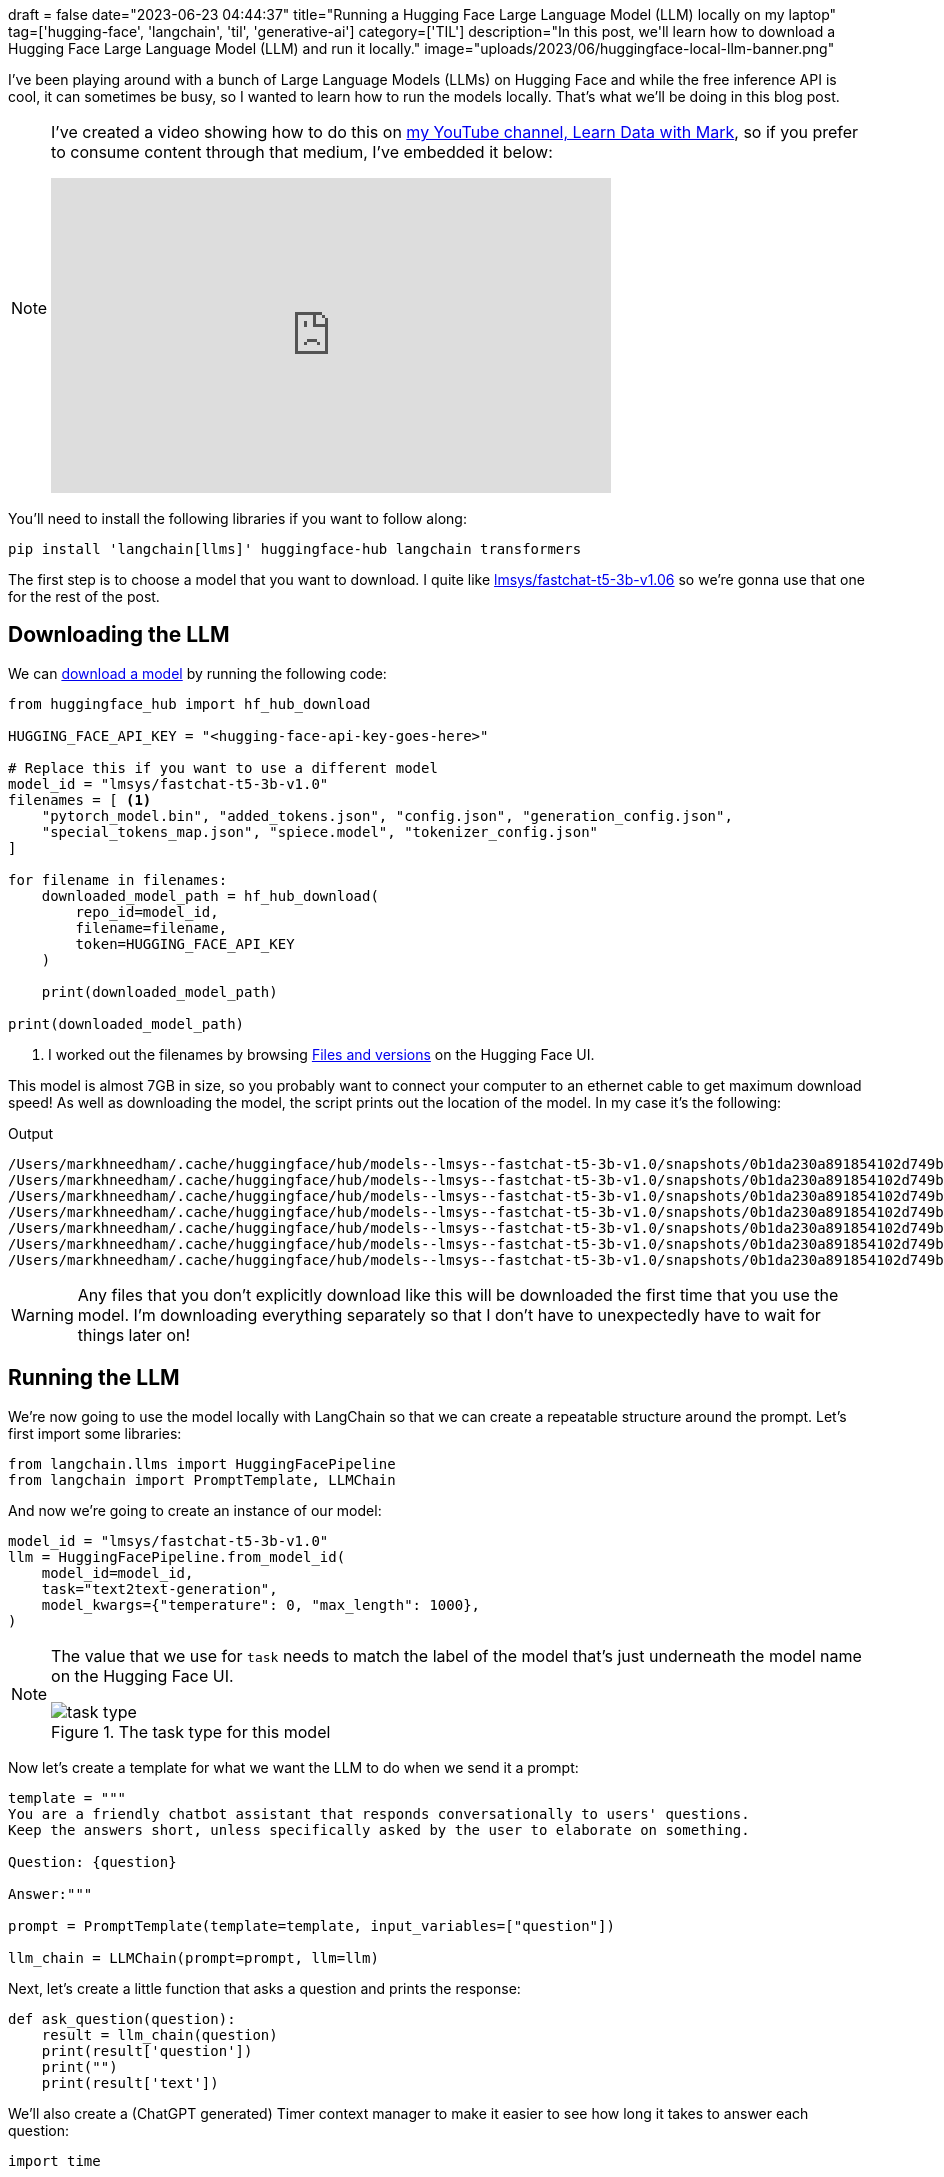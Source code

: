 +++
draft = false
date="2023-06-23 04:44:37"
title="Running a Hugging Face Large Language Model (LLM) locally on my laptop"
tag=['hugging-face', 'langchain', 'til', 'generative-ai']
category=['TIL']
description="In this post, we'll learn how to download a Hugging Face Large Language Model (LLM) and run it locally."
image="uploads/2023/06/huggingface-local-llm-banner.png"
+++

:icons: font

I've been playing around with a bunch of Large Language Models (LLMs) on Hugging Face and while the free inference API is cool, it can sometimes be busy, so I wanted to learn how to run the models locally.
That's what we'll be doing in this blog post.

[NOTE]
====
I've created a video showing how to do this on https://www.youtube.com/@learndatawithmark[my YouTube channel, Learn Data with Mark^], so if you prefer to consume content through that medium, I've embedded it below:

++++
<iframe width="560" height="315" src="https://www.youtube.com/embed/Ay5K4tog5NQ" title="YouTube video player" frameborder="0" allow="accelerometer; autoplay; clipboard-write; encrypted-media; gyroscope; picture-in-picture; web-share" allowfullscreen></iframe>
++++
====


You'll need to install the following libraries if you want to follow along:

[source, bash]
----
pip install 'langchain[llms]' huggingface-hub langchain transformers
----

The first step is to choose a model that you want to download.
I quite like https://huggingface.co/lmsys/fastchat-t5-3b-v1.0[lmsys/fastchat-t5-3b-v1.06] so we're gonna use that one for the rest of the post.

## Downloading the LLM

We can https://stackoverflow.com/questions/67595500/how-to-download-model-from-huggingface[download a model^] by running the following code:

[source, python]
----
from huggingface_hub import hf_hub_download

HUGGING_FACE_API_KEY = "<hugging-face-api-key-goes-here>"

# Replace this if you want to use a different model
model_id = "lmsys/fastchat-t5-3b-v1.0"
filenames = [ <1>
    "pytorch_model.bin", "added_tokens.json", "config.json", "generation_config.json", 
    "special_tokens_map.json", "spiece.model", "tokenizer_config.json"
]

for filename in filenames:
    downloaded_model_path = hf_hub_download(
        repo_id=model_id,
        filename=filename,
        token=HUGGING_FACE_API_KEY
    )

    print(downloaded_model_path)

print(downloaded_model_path)
----
<.> I worked out the filenames by browsing https://huggingface.co/lmsys/fastchat-t5-3b-v1.0/tree/main[Files and versions^] on the Hugging Face UI.

This model is almost 7GB in size, so you probably want to connect your computer to an ethernet cable to get maximum download speed!
As well as downloading the model, the script prints out the location of the model.
In my case it's the following:

.Output
[source, text]
----
/Users/markhneedham/.cache/huggingface/hub/models--lmsys--fastchat-t5-3b-v1.0/snapshots/0b1da230a891854102d749b93f7ddf1f18a81024/pytorch_model.bin
/Users/markhneedham/.cache/huggingface/hub/models--lmsys--fastchat-t5-3b-v1.0/snapshots/0b1da230a891854102d749b93f7ddf1f18a81024/added_tokens.json
/Users/markhneedham/.cache/huggingface/hub/models--lmsys--fastchat-t5-3b-v1.0/snapshots/0b1da230a891854102d749b93f7ddf1f18a81024/config.json
/Users/markhneedham/.cache/huggingface/hub/models--lmsys--fastchat-t5-3b-v1.0/snapshots/0b1da230a891854102d749b93f7ddf1f18a81024/generation_config.json
/Users/markhneedham/.cache/huggingface/hub/models--lmsys--fastchat-t5-3b-v1.0/snapshots/0b1da230a891854102d749b93f7ddf1f18a81024/special_tokens_map.json
/Users/markhneedham/.cache/huggingface/hub/models--lmsys--fastchat-t5-3b-v1.0/snapshots/0b1da230a891854102d749b93f7ddf1f18a81024/spiece.model
/Users/markhneedham/.cache/huggingface/hub/models--lmsys--fastchat-t5-3b-v1.0/snapshots/0b1da230a891854102d749b93f7ddf1f18a81024/tokenizer_config.json
----

[WARNING]
====
Any files that you don't explicitly download like this will be downloaded the first time that you use the model.
I'm downloading everything separately so that I don't have to unexpectedly have to wait for things later on!
====

## Running the LLM

We're now going to use the model locally with LangChain so that we can create a repeatable structure around the prompt.
Let's first import some libraries:

[source, python]
----
from langchain.llms import HuggingFacePipeline
from langchain import PromptTemplate, LLMChain
----

And now we're going to create an instance of our model:

[source, python]
----
model_id = "lmsys/fastchat-t5-3b-v1.0"
llm = HuggingFacePipeline.from_model_id(
    model_id=model_id,
    task="text2text-generation",
    model_kwargs={"temperature": 0, "max_length": 1000},
)
----

[NOTE]
====
The value that we use for `task` needs to match the label of the model that's just underneath the model name on the Hugging Face UI.

image::{{<siteurl>}}/uploads/2023/07/task-type.png[title='The task type for this model']
====

Now let's create a template for what we want the LLM to do when we send it a prompt:

[source, python]
----
template = """
You are a friendly chatbot assistant that responds conversationally to users' questions. 
Keep the answers short, unless specifically asked by the user to elaborate on something.

Question: {question}

Answer:"""

prompt = PromptTemplate(template=template, input_variables=["question"])

llm_chain = LLMChain(prompt=prompt, llm=llm)
----

Next, let's create a little function that asks a question and prints the response:

[source, python]
----
def ask_question(question):
    result = llm_chain(question)
    print(result['question'])
    print("")
    print(result['text'])
----

We'll also create a (ChatGPT generated) Timer context manager to make it easier to see how long it takes to answer each question:

[source, python]
----
import time

class TimerError(Exception):
    """A custom exception used to report errors in use of Timer class"""

class Timer:
    def __init__(self):
        self._start_time = None

    def __enter__(self):
        if self._start_time is not None:
            raise TimerError(f"Timer is running. Use .stop() to stop it")
        self._start_time = time.perf_counter()

    def __exit__(self, exc_type, exc_val, exc_tb):
        if self._start_time is None:
            raise TimerError(f"Timer is not running. Use .start() to start it")
        elapsed_time = time.perf_counter() - self._start_time
        self._start_time = None
        print(f"Elapsed time: {elapsed_time:0.4f} seconds")
----

Now let's see how well the model knows London:

[source, python]
----
with Timer():
    ask_question("Describe some famous landmarks in London")
----

.Output
[source, text]
----
Describe some famous landmarks in London

<pad> Some  famous  landmarks  in  London  include:
 *  Buckingham  Palace
 *  St.  Paul's  Cathedral
 *  The  Tower  of  London
 *  The  London  Eye
 *  The  London  Eye  is  a  giant  wheel  that  flies  over  London.

 Elapsed time: 17.7592 seconds
----

I'm not sure about that last bullet, but I do like the idea of a giant wheel flying over the city!
Let's try something else:

[source, python]
----
with Timer():
    ask_question("Tell me about Apache Kafka in a few sentences.")
----

.Output
[source, text]
----
Tell me about Apache Kafka in a few sentences.

<pad> Apache  Kafka  is  a  distributed  streaming  platform  that  allows  for  the  real-time  processing  of  large  amounts  of  data.  It  is  designed  to  be  scalable,  fault-tolerant,  and  easy  to  use.

Elapsed time: 15.7795 seconds
----

Not too bad.
It doesn't do so well if I ask about Apache Pinot though!

[source, python]
----
with Timer():
    ask_question("Tell me about Apache Pinot in a few sentences.")
----

.Output
[source, text]
----
Tell me about Apache Pinot in a few sentences.

<pad> Apache  Pinot  is  a  Java  framework  for  building  web  applications  that  can  handle  a  wide  range  of  tasks,  including  web  development,  database  management,  and  web  application  testing.

Elapsed time: 13.6518 seconds
----

It's also nowhere near as fast as ChatGPT, but my computer isn't as good as the ones that they use!

Having said that, it is pretty cool to be able to run this type of thing on your own machine and I think it could certainly be useful if you want to ask questions about your own documents that you don't want to send over the internet.